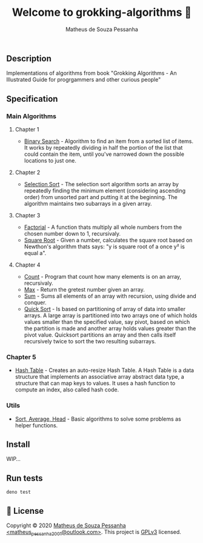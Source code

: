 #+title: Welcome to grokking-algorithms 👋
#+author: Matheus de Souza Pessanha
#+email: matheus_pessanha2001@outlook.com

** Description
   :PROPERTIES:
   :CUSTOM_ID: description
   :END:
Implementations of algorithms from book "Grokking Algorithms - An
Illustrated Guide for progrgammers and other curious people"

** Specification
   :PROPERTIES:
   :CUSTOM_ID: specification
   :END:
*** Main Algorithms
    :PROPERTIES:
    :CUSTOM_ID: main-algorithms
    :END:
**** Chapter 1
     :PROPERTIES:
     :CUSTOM_ID: chapter-1
     :END:

- [[https://github.com/Mdsp9070/grokking-algorithms/blob/master/src/ch1/bs.ts][Binary
  Search]] - Algorithm to find an item from a sorted list of items. It
  works by repeatedly dividing in half the portion of the list that
  could contain the item, until you've narrowed down the possible
  locations to just one.

**** Chapter 2
     :PROPERTIES:
     :CUSTOM_ID: chapter-2
     :END:

- [[https://github.com/Mdsp9070/grokking-algorithms/blob/master/src/ch2/sls.ts][Selection
  Sort]] - The selection sort algorithm sorts an array by repeatedly
  finding the minimum element (considering ascending order) from
  unsorted part and putting it at the beginning. The algorithm maintains
  two subarrays in a given array.

**** Chapter 3
     :PROPERTIES:
     :CUSTOM_ID: chapter-3
     :END:

- [[https://github.com/Mdsp9070/grokking-algorithms/blob/master/src/ch3/fac.ts][Factorial]] -
  A function thats multiply all whole numbers from the chosen number
  down to 1, recursivaly.
- [[https://github.com/Mdsp9070/grokking-algorithms/blob/master/src/ch3/sqrt.ts][Square
  Root]] - Given a number, calculates the square root based on Newthon's
  algorithm thats says: "y is square root of a once y² is equal a".

**** Chapter 4
     :PROPERTIES:
     :CUSTOM_ID: chapter-4
     :END:

- [[https://github.com/Mdsp9070/grokking-algorithms/blob/master/src/ch4/count.ts][Count]] -
  Program that count how many elements is on an array, recursivaly.
- [[https://github.com/Mdsp9070/grokking-algorithms/blob/master/src/ch4/max.ts][Max]] -
  Return the gretest number given an array.
- [[https://github.com/Mdsp9070/grokking-algorithms/blob/master/src/ch4/sum.ts][Sum]] -
  Sums all elements of an array with recursion, using divide and
  conquer.
- [[https://github.com/Mdsp9070/grokking-algorithms/blob/master/src/ch4/qsort.ts][Quick
  Sort]] - Is based on partitioning of array of data into smaller
  arrays. A large array is partitioned into two arrays one of which
  holds values smaller than the specified value, say pivot, based on
  which the partition is made and another array holds values greater
  than the pivot value. Quicksort partitions an array and then calls
  itself recursively twice to sort the two resulting subarrays.

*** Chapter 5
    :PROPERTIES:
    :CUSTOM_ID: chapter-5
    :END:

- [[https://github.com/Mdsp9070/grokking-algorithms/blob/master/src/ch5/hash.ts][Hash
  Table]] - Creates an auto-resize Hash Table. A Hash Table is a data
  structure that implements an associative array abstract data type, a
  structure that can map keys to values. It uses a hash function to
  compute an index, also called hash code.

*** Utils
    :PROPERTIES:
    :CUSTOM_ID: utils
    :END:

- [[https://github.com/Mdsp9070/grokking-algorithms/blob/master/src/utils/utils.ts][Sort,
  Average, Head]] - Basic algorithms to solve some problems as helper
  functions.

** Install
   :PROPERTIES:
   :CUSTOM_ID: install
   :END:

   WIP...

** Run tests
   :PROPERTIES:
   :CUSTOM_ID: run-tests
   :END:
#+begin_example
  deno test
#+end_example

** 📝 License
   :PROPERTIES:
   :CUSTOM_ID: license
   :END:
Copyright © 2020 [[https://github.com/Mdsp9070][Matheus de Souza
Pessanha <matheus_pessanha2001@outlook.com>]]. This project is
[[https://github.com/Mdsp9070/grokking-algorithms/blob/master/LICENSE][GPLv3]]
licensed.
